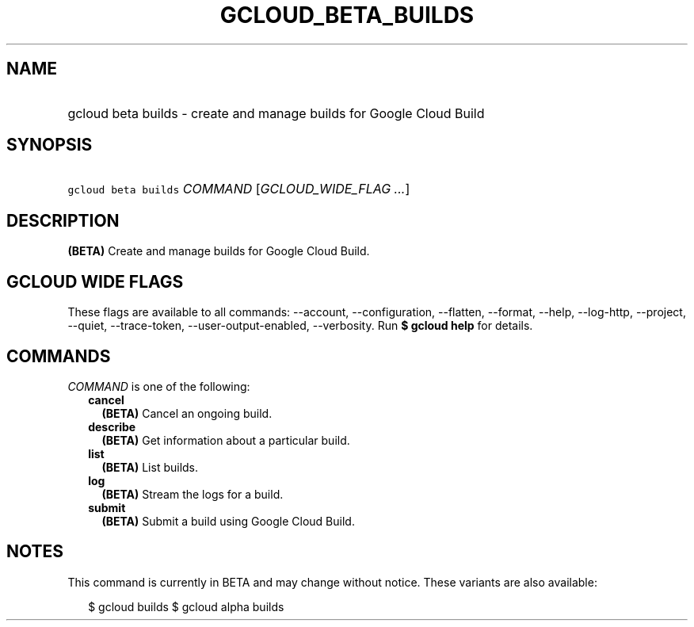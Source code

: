 
.TH "GCLOUD_BETA_BUILDS" 1



.SH "NAME"
.HP
gcloud beta builds \- create and manage builds for Google Cloud Build



.SH "SYNOPSIS"
.HP
\f5gcloud beta builds\fR \fICOMMAND\fR [\fIGCLOUD_WIDE_FLAG\ ...\fR]



.SH "DESCRIPTION"

\fB(BETA)\fR Create and manage builds for Google Cloud Build.



.SH "GCLOUD WIDE FLAGS"

These flags are available to all commands: \-\-account, \-\-configuration,
\-\-flatten, \-\-format, \-\-help, \-\-log\-http, \-\-project, \-\-quiet,
\-\-trace\-token, \-\-user\-output\-enabled, \-\-verbosity. Run \fB$ gcloud
help\fR for details.



.SH "COMMANDS"

\f5\fICOMMAND\fR\fR is one of the following:

.RS 2m
.TP 2m
\fBcancel\fR
\fB(BETA)\fR Cancel an ongoing build.

.TP 2m
\fBdescribe\fR
\fB(BETA)\fR Get information about a particular build.

.TP 2m
\fBlist\fR
\fB(BETA)\fR List builds.

.TP 2m
\fBlog\fR
\fB(BETA)\fR Stream the logs for a build.

.TP 2m
\fBsubmit\fR
\fB(BETA)\fR Submit a build using Google Cloud Build.


.RE
.sp

.SH "NOTES"

This command is currently in BETA and may change without notice. These variants
are also available:

.RS 2m
$ gcloud builds
$ gcloud alpha builds
.RE

